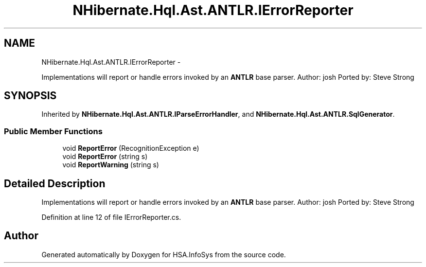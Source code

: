 .TH "NHibernate.Hql.Ast.ANTLR.IErrorReporter" 3 "Fri Jul 5 2013" "Version 1.0" "HSA.InfoSys" \" -*- nroff -*-
.ad l
.nh
.SH NAME
NHibernate.Hql.Ast.ANTLR.IErrorReporter \- 
.PP
Implementations will report or handle errors invoked by an \fBANTLR\fP base parser\&. Author: josh Ported by: Steve Strong  

.SH SYNOPSIS
.br
.PP
.PP
Inherited by \fBNHibernate\&.Hql\&.Ast\&.ANTLR\&.IParseErrorHandler\fP, and \fBNHibernate\&.Hql\&.Ast\&.ANTLR\&.SqlGenerator\fP\&.
.SS "Public Member Functions"

.in +1c
.ti -1c
.RI "void \fBReportError\fP (RecognitionException e)"
.br
.ti -1c
.RI "void \fBReportError\fP (string s)"
.br
.ti -1c
.RI "void \fBReportWarning\fP (string s)"
.br
.in -1c
.SH "Detailed Description"
.PP 
Implementations will report or handle errors invoked by an \fBANTLR\fP base parser\&. Author: josh Ported by: Steve Strong 


.PP
Definition at line 12 of file IErrorReporter\&.cs\&.

.SH "Author"
.PP 
Generated automatically by Doxygen for HSA\&.InfoSys from the source code\&.
